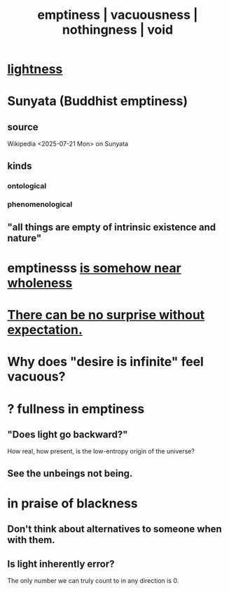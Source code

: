 :PROPERTIES:
:ID:       337b7071-a7ce-4451-9f2e-4f57e0ccdc06
:ROAM_ALIASES: emptiness vacuousness nothingness void
:END:
#+title: emptiness | vacuousness | nothingness | void
* [[id:bc330f51-3f45-47df-95c2-6fa24e4a8a9f][lightness]]
* Sunyata (Buddhist emptiness)
** source
   Wikipedia <2025-07-21 Mon> on Sunyata
** kinds
*** ontological
*** phenomenological
** "all things are empty of intrinsic existence and nature"
* emptinesss [[id:fcc04ddf-843f-4953-b23c-b525a9d6d652][is somehow near wholeness]]
* [[id:8c655869-1805-4eb2-ae83-d53b51e14b88][There can be no surprise without expectation.]]
* Why does "desire is infinite" feel vacuous?
  :PROPERTIES:
  :ID:       23bba9c1-1bbe-417a-9a45-e9eb577dc778
  :END:
* ? fullness in emptiness
  :PROPERTIES:
  :ID:       4ff292ec-befe-4272-9dd7-740d6970fe32
  :END:
** "Does light go backward?"
   How real, how present, is the low-entropy origin of the universe?
** See the unbeings not being.
* in praise of blackness
** Don't think about alternatives to someone when with them.
   :PROPERTIES:
   :ID:       772005b5-383d-4ae5-b9bd-40a09fb7b377
   :END:
** Is light inherently error?
   The only number we can truly count to in any direction is 0.
